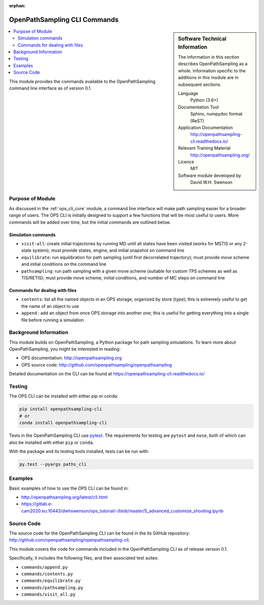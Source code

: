 :orphan:

.. _ops_cli_commands:

#############################
OpenPathSampling CLI Commands
#############################

.. sidebar:: Software Technical Information

  The information in this section describes OpenPathSampling as a whole.
  Information specific to the additions in this module are in subsequent
  sections.

  Language
    Python (3.6+)

  Documentation Tool
    Sphinx, numpydoc format (ReST)

  Application Documentation
    http://openpathsampling-cli.readthedocs.io/

  Relevant Training Material
    http://openpathsampling.org/

  Licence
    MIT

  Software module developed by
    David W.H. Swenson

.. contents:: :local:

This module provides the commands available to the OpenPathSampling command
line interface as of version 0.1.

Purpose of Module
_________________

As discussed in the :ref:`ops_cli_core` module, a command line interface
will make path sampling easier for a broader range of users. The OPS CLI is
initially designed to support a few functions that will be most useful to
users. More commands will be added over time, but the initial commands are
outlined below.

Simulation commands
~~~~~~~~~~~~~~~~~~~

* ``visit-all``: create initial trajectories by running MD until all states
  have been visited (works for MSTIS or any 2-state system); must provide
  states, engine, and initial snapshot on command line
* ``equilibrate``: run equilibration for path sampling (until first
  decorrelated trajectory); must provide move scheme and initial conditions
  on the command line
* ``pathsampling``: run path sampling with a given move scheme (suitable for
  custom TPS schemes as well as TIS/RETIS); must provide move scheme,
  iniital conditions,  and number of MC steps on command line

Commands for dealing with files
~~~~~~~~~~~~~~~~~~~~~~~~~~~~~~~

* ``contents``: list all the named objects in an OPS storage, organized by
  store (type); this is extremely useful to get the name of an object to use
* ``append`` : add an object from once OPS storage into another one; this is
  useful for getting everything into a single file before running a
  simulation

Background Information
______________________

This module builds on OpenPathSampling, a Python package for path sampling
simulations. To learn more about OpenPathSampling, you might be interested in
reading:

* OPS documentation: http://openpathsampling.org
* OPS source code: http://github.com/openpathsampling/openpathsampling

Detailed documentation on the CLI can be found at
https://openpathsampling-cli.readthedocs.io/

Testing
_______

The OPS CLI can be installed with either pip or conda:

.. code:: bash

   pip install openpathsampling-cli
   # or
   conda install openpathsampling-cli

Tests in the OpenPathSampling CLI use `pytest`_. The requirements for
testing are ``pytest`` and ``nose``, both of which can also be installed
with either ``pip`` or ``conda``.

With the package and its testing tools installed, tests can be run with:

.. code:: bash

   py.test --pyargs paths_cli

Examples
________

Basic examples of how to use the OPS CLI can be found in:

* http://openpathsampling.org/latest/cli.html
* https://gitlab.e-cam2020.eu:10443/dwhswenson/ops_tutorial/-/blob/master/5_advanced_customize_shooting.ipynb


Source Code
___________

The source code for the OpenPathSampling CLI can be found in the its
GitHub repository:  http://github.com/openpathsampling/openpathsampling-cli.

This module covers the code for commands included in the OpenPathSampling
CLI as of release version 0.1.

Specifically, it includes the following files, and their associated test
suites:

* ``commands/append.py``
* ``commands/contents.py``
* ``commands/equilibrate.py``
* ``commands/pathsampling.py``
* ``commands/visit_all.py``


.. link the source code

.. IF YOUR MODULE IS IN OPS CORE

.. This module has been merged into OpenPathSampling. It is composed of the
.. following pull requests:

.. * link PRs

.. IF YOUR MODULE IS A SEPARATE REPOSITORY

.. The source code for this module can be found in: URL.

.. CLOSING MATERIAL -------------------------------------------------------

.. Here are the URL references used

.. _pytest: http://pytest.org/

